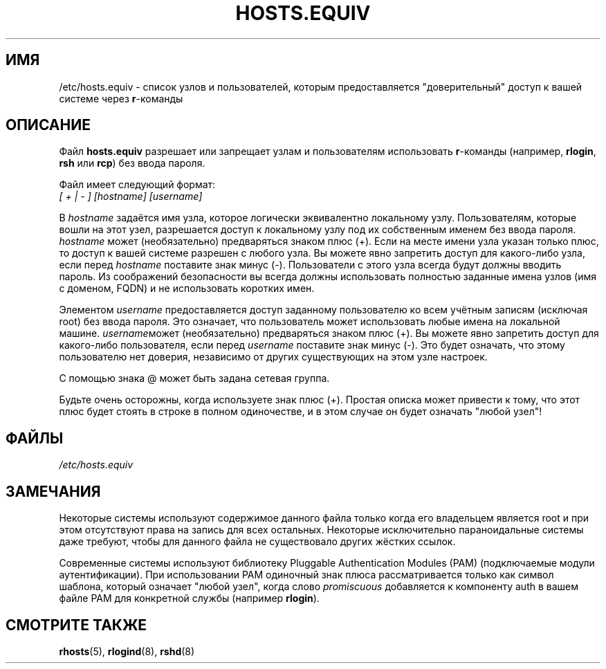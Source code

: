 .\" Copyright (c) 1995 Peter Tobias <tobias@et-inf.fho-emden.de>
.\" This file may be distributed under the GNU General Public License.
.\"*******************************************************************
.\"
.\" This file was generated with po4a. Translate the source file.
.\"
.\"*******************************************************************
.TH HOSTS.EQUIV 5 2003\-08\-24 Linux "Руководство программиста Linux"
.SH ИМЯ
/etc/hosts.equiv \- список узлов и пользователей, которым предоставляется
"доверительный" доступ к вашей системе через \fBr\fP\-команды
.SH ОПИСАНИЕ
Файл \fBhosts.equiv\fP разрешает или запрещает узлам и пользователям
использовать \fBr\fP\-команды (например, \fBrlogin\fP, \fBrsh\fP или \fBrcp\fP) без ввода
пароля.
.PP
Файл имеет следующий формат:
.TP 
\fI[ + | \- ]\fP \fI[hostname]\fP \fI[username]\fP
.PP
В \fIhostname\fP задаётся имя узла, которое логически эквивалентно локальному
узлу. Пользователям, которые вошли на этот узел, разрешается доступ к
локальному узлу под их собственным именем без ввода пароля. \fIhostname\fP
может (необязательно) предваряться знаком плюс (+). Если на месте имени узла
указан только плюс, то доступ к вашей системе разрешен с любого узла. Вы
можете явно запретить доступ для какого\-либо узла, если перед \fIhostname\fP
поставите знак минус (\-). Пользователи с этого узла всегда будут должны
вводить пароль. Из соображений безопасности вы всегда должны использовать
полностью заданные имена узлов (имя с доменом, FQDN) и не использовать
коротких имен.
.PP
Элементом \fIusername\fP предоставляется доступ заданному пользователю ко всем
учётным записям (исключая root) без ввода пароля. Это означает, что
пользователь может использовать любые имена на локальной
машине. \fIusername\fPможет (необязательно) предваряться знаком плюс (+). Вы
можете явно запретить доступ для какого\-либо пользователя, если перед
\fIusername\fP поставите знак минус (\-). Это будет означать, что этому
пользователю нет доверия, независимо от других существующих на этом узле
настроек.
.PP
С помощью знака @ может быть задана сетевая группа.
.PP
Будьте очень осторожны, когда используете знак плюс (+). Простая описка
может привести к тому, что этот плюс будет стоять в строке в полном
одиночестве, и в этом случае он будет означать "любой узел"!
.SH ФАЙЛЫ
\fI/etc/hosts.equiv\fP
.SH ЗАМЕЧАНИЯ
Некоторые системы используют содержимое данного файла только когда его
владельцем является root и при этом отсутствуют права на запись для всех
остальных. Некоторые исключительно параноидальные системы даже требуют,
чтобы для данного файла не существовало других жёстких ссылок.
.PP
Современные системы используют библиотеку Pluggable Authentication Modules
(PAM) (подключаемые модули аутентификации). При использовании PAM одиночный
знак плюса рассматривается только как символ шаблона, который означает
"любой узел", когда слово \fIpromiscuous\fP добавляется к компоненту auth в
вашем файле PAM для конкретной службы (например \fBrlogin\fP).
.SH "СМОТРИТЕ ТАКЖЕ"
\fBrhosts\fP(5), \fBrlogind\fP(8), \fBrshd\fP(8)
